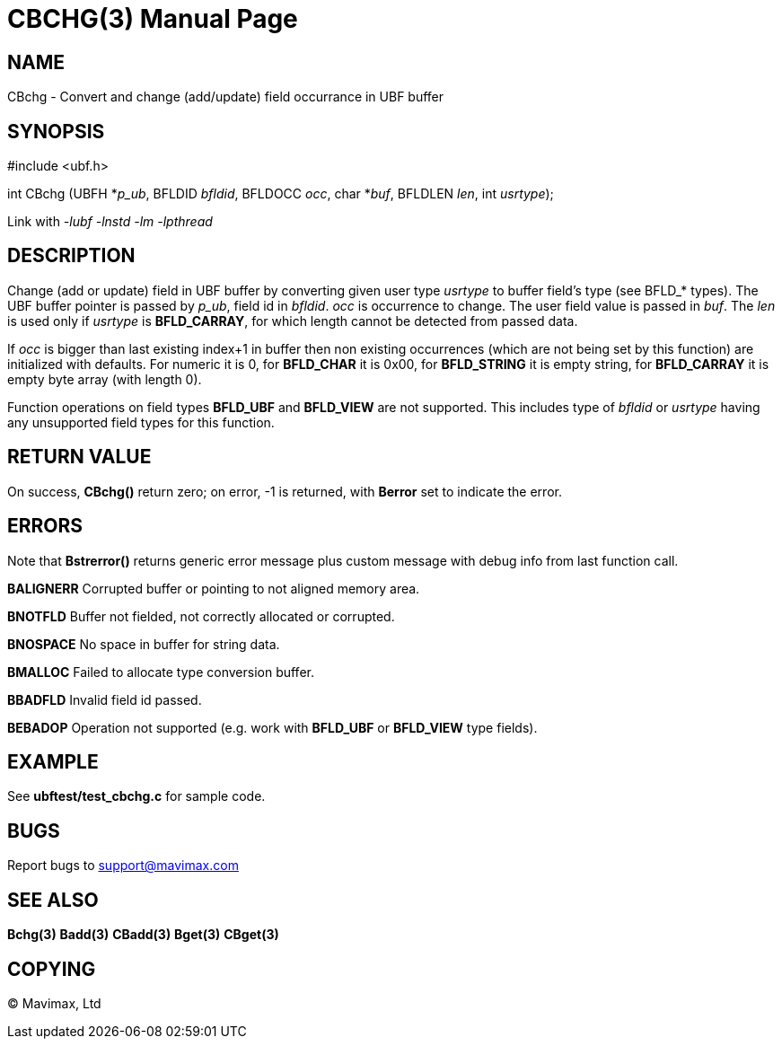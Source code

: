 CBCHG(3)
========
:doctype: manpage


NAME
----
CBchg - Convert and change (add/update) field occurrance in UBF buffer


SYNOPSIS
--------

#include <ubf.h>

int CBchg (UBFH *'p_ub', BFLDID 'bfldid', BFLDOCC 'occ', char *'buf', BFLDLEN 'len', int 'usrtype');

Link with '-lubf -lnstd -lm -lpthread'

DESCRIPTION
-----------
Change (add or update) field in UBF buffer by converting given user type 'usrtype' 
to buffer field's type (see BFLD_* types). The UBF buffer pointer is passed 
by 'p_ub', field id in 'bfldid'. 'occ' is occurrence to change. The user field 
value is passed in 'buf'. The 'len' is used only if 'usrtype' is *BFLD_CARRAY*, 
for which length cannot be detected from passed data.

If 'occ' is bigger than last existing index+1 in buffer then non existing 
occurrences (which are not being set by this function) are initialized with 
defaults. For numeric it is 0, for *BFLD_CHAR* it is 0x00, 
for *BFLD_STRING* it is empty string, for *BFLD_CARRAY* 
it is empty byte array (with length 0).

Function operations on field types *BFLD_UBF* and *BFLD_VIEW* 
are not supported. This includes type of 'bfldid' or 'usrtype' having any 
unsupported field types for this function.

RETURN VALUE
------------
On success, *CBchg()* return zero; on error, -1 is returned, 
with *Berror* set to indicate the error.

ERRORS
------
Note that *Bstrerror()* returns generic error message plus custom message 
with debug info from last function call.

*BALIGNERR* Corrupted buffer or pointing to not aligned memory area.

*BNOTFLD* Buffer not fielded, not correctly allocated or corrupted.

*BNOSPACE* No space in buffer for string data.

*BMALLOC* Failed to allocate type conversion buffer.

*BBADFLD* Invalid field id passed.

*BEBADOP* Operation not supported (e.g. work with *BFLD_UBF* 
or *BFLD_VIEW* type fields).

EXAMPLE
-------
See *ubftest/test_cbchg.c* for sample code.

BUGS
----
Report bugs to support@mavimax.com

SEE ALSO
--------
*Bchg(3)* *Badd(3)* *CBadd(3)* *Bget(3)* *CBget(3)*

COPYING
-------
(C) Mavimax, Ltd

